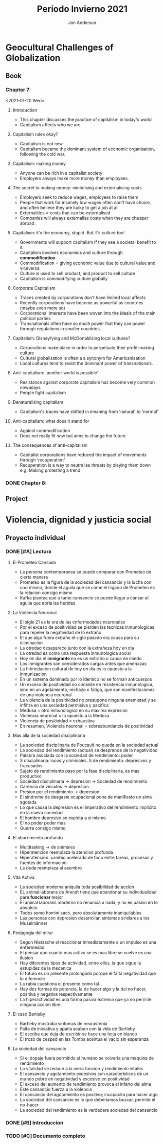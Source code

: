 #+title: Periodo Invierno 2021
#+description: Cosas de la escuela del periodo de invierno 2021

* Geocultural Challenges of Globalization
** Book
  #+name: Understanding cultural geography
  #+author: Jon Anderson
*** Chapter 7:
  <2021-01-20 Wed>

**** Introduction

    + This chapter discusses the practice of capitalism in today's world
    + Capitalism affects who we are

**** Capitalism rules okay?

   + Capitalism is not new
   + Capitalism became the dominant system of economic organisation,
     following the cold war.

**** Capitalism: making money

   + Anyone can be rich in a capitalist society
   + Employers always make more money than employees.

**** The secret to making money: minimising and externalising costs

   + Employers seek to reduce wages, employees to raise them
   + People that work for insanely low wages often don't have choice,
     and often believe they are lucky to get a job at all
   + Externalities = costs that can be externalised
   + Companies will always externalise costs when they are cheaper abroad .

**** Capitalism: it's the economy, stupid. But it's culture too!

   + Governments will support capitalism if they see a societal benefit to it
   + Capitalism involves economics and culture through *commodification*
   + Commodification = giving economic value due to cultural value and viceversa
   + Culture is used to sell product, and product to sell culture
   + Capitalism is commodifying culture globally

**** Corporate Capitalism

   + Traces created by corporations don't have limited local affects
   + Recently corporations have become as powerful as countries (maybe even more so)
   + Corporations' interests have been woven into the ideals of the main political
     parties
   + Transnationals often have so much power that they can power through regulations
     in smaller countries.

**** Capitalism: Disneyfying and McDonaldising local cultures?

   + Corporations make place in order to perpetuate their profit-making culture
   + Cultural globalisation is often a a synonym for Americanisation
   + Local cultures tend to resist the dominant power of transnationals.

**** Anti-capitalism: 'another world is possible'

   + Resistance against corporate capitalism has become very common nowadays
   + People fight capitalism

**** Denaturalising capitalism

   + Capitalism's traces have shifted in meaning from 'natural' to 'normal'

**** Anti-capitalism: what does it stand for

   + Against commodification
   + Does not really fit now but aims to change the future

**** The consequences of anti-capitalism

   + Capitalist corporations have reduced the impact of movements through
     'recuperation'
   + Recuperation is a way to neutralise threats by playing them down
     e.g. Making protesting a trend

*** DONE Chapter 8:
    CLOSED: [2021-01-25 Mon 08:26] SCHEDULED: <2021-01-24 Sun> DEADLINE: <2021-01-25 Mon>
    #+Name: Place and mobility


** Project

* Violencia, dignidad y justicia social

** Proyecto individual

*** DONE [#A] Lectura
    CLOSED: [2021-01-23 Sat 18:44]
    #+Libro: La sociedad del cansancio
    #+Autor: Byung-Chul Han (한병철)
**** El Prometeo Cansado
     
     + La persona contemporanea se puede comparar con Prometeo de cierta manera
     + Prometeo es la figura de la sociedad del cansancio y la lucha con uno mismo,
       donde el aguila que se come el higado de Prometeo es la relacion consigo mismo
     + Kafka plantea que a tanto cansancio se puede llegar a cansar el aguila que abria
       las heridas

**** La Violencia Neuronal

     + El siglo 21 es la era de las enfermedades neuronales
     + Por el exceso de positividad se pierden las tecnicas inmunologicas para repeler
       la negatividad de lo extraño
     + El que algo fuera extraño el siglo pasado era causa para su eliminacion
     + La otredad desaparece junto con la extrañeza hoy en dia
     + La otredad es como una respuesta inmunologica social
     + Hoy en dia el *inmigrante* no es un extraño o causa de miedo
     + Los inmigrantes son considerados cargas antes que amenazas
     + La hibricdacion cultural de hoy en dia es lo opuesto a la inmunizacion
     + En un sistema dominado por lo identico no se forman anticuerpos
     + Un exceso de positividad no consiste en resistencia inmunologica, sino en un
       agotamiento, rechazo o fatiga, que son manifestaciones de una violencia neuronal
     + La violencia de la positividad no presupone ninguna enemistad y se infiltra en
       una sociedad permisiva y pacifica
     + Medusa = otro inmunologico en su maxima expresion
     + Violencia neuronal = lo opuesto a la Medusa
     + Violencia de positividad = exhaustiva
     + En resumen, Violencia neuronal = sobreabundancia de positividad
     
**** Mas alla de la sociedad disciplinaria

     + La sociedad disciplinaria de Foucault no queda en la sociedad actual
     + La sociedad del rendimiento (actual) se desprende de la negatividad
     + Palabra asociada con la sociedad de rendimiento: poder
     + S disciplinaria: locos y criminales. S de rendimiento: depresivos y fracasados
     + Sujeto de rendimiento paso por la fase disciplinaria, es mas productivo
     + Sociedad disciplinaria -> depresion -> Sociedad de rendimiento
     + Carencia de vinculos -> depresion
     + Presion por el rendimiento -> depresion
     + El sindrome de desgaste ocupacional pone de manifiesto un alma agotada
     + Lo que causa la depresion es el imperativo del rendimiento implicito en la
       nueva sociedad
     + El hombre depresivo se explota a si mismo
     + El no poder poder mas
     + Guerra consigo mismo

**** El aburrimiento profundo

     + Multitasking -> de animales
     + Hiperatencion reemplaza la atencion profunda
     + Hiperatencion: cambio acelerado de foco entre tareas, procesos y fuentes de informacion
     + La duda reemplaza al asombro

**** Vita Activa

     + La sociedad moderna aniquila toda posibilidad de accion
     + EL animal laborans de Arendt tiene que abandonar su individualidad para *funcionar* mejor
     + El animal laborans moderno no renuncia a nada, y no es pasivo en lo absoluto
     + Todos somo homini sacri, pero absolutamente inaniquilables
     + Las personas con depresion desarrollan sintomas similares a los Muselmänner
     
**** Pedagogia del mirar
     
     + Segun Nietzsche el reaccionar inmediatamente a un impulso es una enfermedad
     + El pensar que cuanto mas activo se es mas libre se vuelve es una ilusion
     + Hay diferentes tipos de actividad, entre ellos, la que sigue la estupidez de la mecanica
     + El futuro es un presente prolongado porque el falta negatividad que lo diferencie
     + La rabia cuestiona el presente como tal
     + Hay dos formas de potencia, la de hacer algo y la del no hacer, positiva y negativa respectivamente
     + La hiperactividad es una forma pasiva extrema que ya no permite ninguna accion libre

**** El caso Bartleby

     + Bartleby mostraba sintomas de neurastenia
     + Falta de iniciativa y apatia acaban con la vida de Bartleby
     + El escriba que deja de escribir se hace una hoja en blanco
     + El trozo de cesped en las Tombs acentua el vacio sin esperanza

**** La sociedad del cansancio

     + Si el dopaje fuera permitido el humano se volveria una maquina de rendimiento
     + La vitalidad se reduce a la mera funcion y rendimiento vitales
     + El cansancio y agotamiento excesivos son caracteristicos de un mundo
       pobre en negatividad y excesivo en positividad
     + El exceso del aumento de rendimiento provoca el infarto del alma
     + Este cansancio fuerza a la violencia
     + El cansancio del agotamiento es positivo; incapacita para hacer algo
     + La sociedad del cansancio es lo que deberiamos buscar, permite el no-hacer
     + La sociedad del rendimiento es la verdadera sociedad del cansancio

*** DONE [#B] Introduccion
    CLOSED: [2021-01-24 Sun 23:54] SCHEDULED: <2021-01-24 Sun> DEADLINE: <2021-01-25 Mon>

*** TODO [#C] Documento completo
